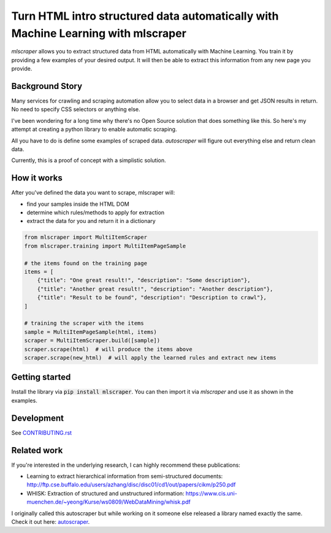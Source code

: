 ==================================================================================
Turn HTML intro structured data automatically with Machine Learning with mlscraper
==================================================================================

.. image:: .github/how-it-works.png

`mlscraper` allows you to extract structured data from HTML automatically with Machine Learning.
You train it by providing a few examples of your desired output.
It will then be able to extract this information from any new page you provide.

.. image:: https://img.shields.io/travis/lorey/mlscraper   :alt: Travis (.org)
   :target: https://travis-ci.org/github/lorey/mlscraper

.. image:: https://img.shields.io/pypi/v/mlscraper   :alt: PyPI
   :target: https://pypi.org/project/mlscraper/

.. image:: https://img.shields.io/pypi/pyversions/mlscraper   :alt: PyPI - Python Version
   :target: https://pypi.org/project/mlscraper/

----------------
Background Story
----------------

Many services for crawling and scraping automation allow you to select data in a browser and get JSON results in return.
No need to specify CSS selectors or anything else.

I've been wondering for a long time why there's no Open Source solution that does something like this.
So here's my attempt at creating a python library to enable automatic scraping.

All you have to do is define some examples of scraped data.
`autoscraper` will figure out everything else and return clean data.

Currently, this is a proof of concept with a simplistic solution.

------------
How it works
------------

After you've defined the data you want to scrape, mlscraper will:

- find your samples inside the HTML DOM
- determine which rules/methods to apply for extraction
- extract the data for you and return it in a dictionary

.. code:: python

    from mlscraper import MultiItemScraper
    from mlscraper.training import MultiItemPageSample

    # the items found on the training page
    items = [
        {"title": "One great result!", "description": "Some description"},
        {"title": "Another great result!", "description": "Another description"},
        {"title": "Result to be found", "description": "Description to crawl"},
    ]

    # training the scraper with the items
    sample = MultiItemPageSample(html, items)
    scraper = MultiItemScraper.build([sample])
    scraper.scrape(html)  # will produce the items above
    scraper.scrape(new_html)  # will apply the learned rules and extract new items


---------------
Getting started
---------------

Install the library via :code:`pip install mlscraper`.
You can then import it via `mlscraper` and use it as shown in the examples.

-----------
Development
-----------

See CONTRIBUTING.rst_

.. _CONTRIBUTING.rst: /CONTRIBUTING.rst

------------
Related work
------------

If you're interested in the underlying research, I can highly recommend these publications:

- Learning to extract hierarchical information from semi-structured documents: http://ftp.cse.buffalo.edu/users/azhang/disc/disc01/cd1/out/papers/cikm/p250.pdf
- WHISK: Extraction of structured and unstructured information: https://www.cis.uni-muenchen.de/~yeong/Kurse/ws0809/WebDataMining/whisk.pdf

I originally called this autoscraper but while working on it someone else released a library named exactly the same.
Check it out here: autoscraper_.

.. _autoscraper: https://github.com/alirezamika/autoscraper
